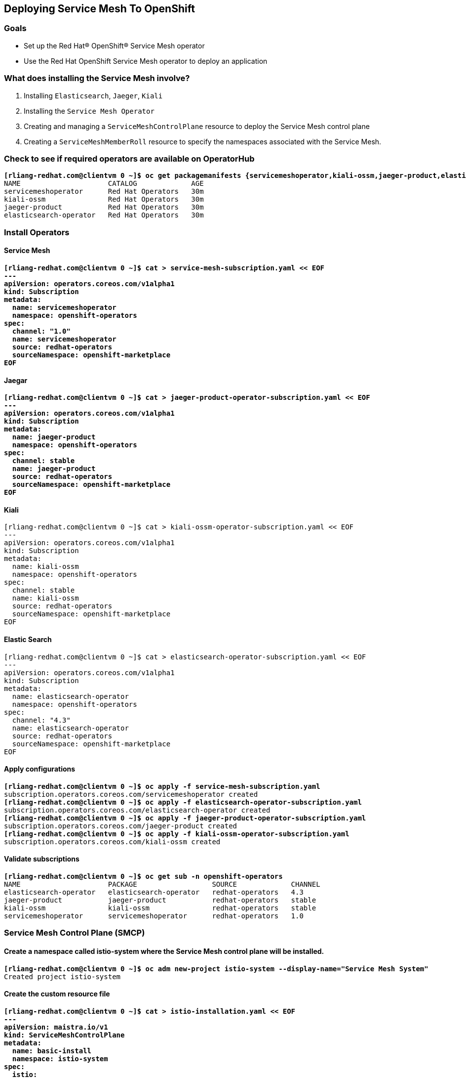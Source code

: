 Deploying Service Mesh To OpenShift
-----------------------------------

Goals
~~~~~
* Set up the Red Hat® OpenShift® Service Mesh operator
* Use the Red Hat OpenShift Service Mesh operator to deploy an application

What does installing the Service Mesh involve?
~~~~~~~~~~~~~~~~~~~~~~~~~~~~~~~~~~~~~~~~~~~~~
. Installing `Elasticsearch`, `Jaeger`, `Kiali`
. Installing the `Service Mesh Operator`
. Creating and managing a `ServiceMeshControlPlane` resource to deploy the Service Mesh control plane
. Creating a `ServiceMeshMemberRoll` resource to specify the namespaces associated with the Service Mesh.

Check to see if required operators are available on OperatorHub
~~~~~~~~~~~~~~~~~~~~~~~~~~~~~~~~~~~~~~~~~~~~~~~~~~~~~~~~~~~~~~~
[subs=+quotes]
[source,bash]
*[rliang-redhat.com@clientvm 0 ~]$ oc get packagemanifests {servicemeshoperator,kiali-ossm,jaeger-product,elasticsearch-operator} -n openshift-marketplace*
NAME                     CATALOG             AGE
servicemeshoperator      Red Hat Operators   30m
kiali-ossm               Red Hat Operators   30m
jaeger-product           Red Hat Operators   30m
elasticsearch-operator   Red Hat Operators   30m

Install Operators
~~~~~~~~~~~~~~~~~

Service Mesh
^^^^^^^^^^^^
[subs=+quotes]
[source,bash]
*[rliang-redhat.com@clientvm 0 ~]$ cat > service-mesh-subscription.yaml << EOF
---
apiVersion: operators.coreos.com/v1alpha1
kind: Subscription
metadata:
  name: servicemeshoperator
  namespace: openshift-operators
spec:
  channel: "1.0"
  name: servicemeshoperator
  source: redhat-operators
  sourceNamespace: openshift-marketplace
EOF*

Jaegar
^^^^^^
[subs=+quotes]
[source,bash]
*[rliang-redhat.com@clientvm 0 ~]$ cat > jaeger-product-operator-subscription.yaml << EOF
---
apiVersion: operators.coreos.com/v1alpha1
kind: Subscription
metadata:
  name: jaeger-product
  namespace: openshift-operators
spec:
  channel: stable
  name: jaeger-product
  source: redhat-operators
  sourceNamespace: openshift-marketplace
EOF*

Kiali
^^^^^
[subs=+quotes]
[source,bash]
[rliang-redhat.com@clientvm 0 ~]$ cat > kiali-ossm-operator-subscription.yaml << EOF
---
apiVersion: operators.coreos.com/v1alpha1
kind: Subscription
metadata:
  name: kiali-ossm
  namespace: openshift-operators
spec:
  channel: stable
  name: kiali-ossm
  source: redhat-operators
  sourceNamespace: openshift-marketplace
EOF

Elastic Search
^^^^^^^^^^^^^^
[subs=+quotes]
[source,bash]
[rliang-redhat.com@clientvm 0 ~]$ cat > elasticsearch-operator-subscription.yaml << EOF
---
apiVersion: operators.coreos.com/v1alpha1
kind: Subscription
metadata:
  name: elasticsearch-operator
  namespace: openshift-operators
spec:
  channel: "4.3"
  name: elasticsearch-operator
  source: redhat-operators
  sourceNamespace: openshift-marketplace
EOF

Apply configurations
^^^^^^^^^^^^^^^^^^^^
[subs=+quotes]
[source,bash]
*[rliang-redhat.com@clientvm 0 ~]$ oc apply -f service-mesh-subscription.yaml*
subscription.operators.coreos.com/servicemeshoperator created
*[rliang-redhat.com@clientvm 0 ~]$ oc apply -f elasticsearch-operator-subscription.yaml*
subscription.operators.coreos.com/elasticsearch-operator created
*[rliang-redhat.com@clientvm 0 ~]$ oc apply -f jaeger-product-operator-subscription.yaml*
subscription.operators.coreos.com/jaeger-product created
*[rliang-redhat.com@clientvm 0 ~]$ oc apply -f kiali-ossm-operator-subscription.yaml*
subscription.operators.coreos.com/kiali-ossm created

Validate subscriptions
^^^^^^^^^^^^^^^^^^^^^^
[subs=+quotes]
[source,bash]
*[rliang-redhat.com@clientvm 0 ~]$ oc get sub -n openshift-operators*
NAME                     PACKAGE                  SOURCE             CHANNEL
elasticsearch-operator   elasticsearch-operator   redhat-operators   4.3
jaeger-product           jaeger-product           redhat-operators   stable
kiali-ossm               kiali-ossm               redhat-operators   stable
servicemeshoperator      servicemeshoperator      redhat-operators   1.0

Service Mesh Control Plane (SMCP)
~~~~~~~~~~~~~~~~~~~~~~~~~~~~~~~~~

Create a namespace called istio-system where the Service Mesh control plane will be installed.
^^^^^^^^^^^^^^^^^^^^^^^^^^^^^^^^^^^^^^^^^^^^^^^^^^^^^^^^^^^^^^^^^^^^^^^^^^^^^^^^^^^^^^^^^^^^^^
[subs=+quotes]
[source, bash]
*[rliang-redhat.com@clientvm 0 ~]$ oc adm new-project istio-system --display-name="Service Mesh System"*
Created project istio-system

Create the custom resource file
^^^^^^^^^^^^^^^^^^^^^^^^^^^^^^^
[subs=+quotes]
[source,bash]
*[rliang-redhat.com@clientvm 0 ~]$ cat > istio-installation.yaml << EOF
---
apiVersion: maistra.io/v1
kind: ServiceMeshControlPlane
metadata:
  name: basic-install
  namespace: istio-system
spec:
  istio:
    gateways:
      istio-egressgateway:
        autoscaleEnabled: false
      istio-ingressgateway:
        autoscaleEnabled: false
    mixer:
      policy:
        autoscaleEnabled: false
      telemetry:
        autoscaleEnabled: false
    pilot:
      autoscaleEnabled: false
      traceSampling: 100
    kiali:
      enabled: true
    grafana:
      enabled: true
    tracing:
      enabled: true
      jaeger:
        template: all-in-one
EOF*

Apply configurations
^^^^^^^^^^^^^^^^^^^^
[subs=+quotes]
[source, bash]
*[rliang-redhat.com@clientvm 0 ~]$ oc apply -n istio-system -f istio-installation.yaml*
servicemeshcontrolplane.maistra.io/basic-install created

[subs=+quotes]
[source, bash]
*[rliang-redhat.com@clientvm 0 ~]$ watch -n2 oc get pods -n istio-system*
Every 2.0s: oc get pods -n istio-system                                    Fri May 15 18:02:43 2020
NAME                                      READY   STATUS    RESTARTS   AGE
grafana-594c897f4b-lcksf                  2/2     Running   0          90s
istio-citadel-6784798885-85rhq            1/1     Running   0          4m32s
istio-egressgateway-b8d7d6fcf-2lzvp       1/1     Running   0          2m3s
istio-galley-7549bb654b-tm668             1/1     Running   0          3m25s
istio-ingressgateway-7f6fcf4bc9-69wld     1/1     Running   0          2m3s
istio-pilot-75d4fdb54f-rxsdw 	          2/2     Running   0          2m24s
istio-policy-7cb97db7c8-jjsrt             2/2     Running   0          3m2s
istio-sidecar-injector-866fccd4d9-gnw6d   1/1     Running   0          112s
istio-telemetry-6585f4479c-qzdcl          2/2     Running   0          3m2s
jaeger-6d7759b577-nf87c                   2/2     Running   0          3m25s
kiali-6df4b897bd-s9kpq                    1/1     Running   0          47s
prometheus-fb77d6556-8blt2                2/2     Running   0          4m7s

Verify that the control plane has been successfully installed
^^^^^^^^^^^^^^^^^^^^^^^^^^^^^^^^^^^^^^^^^^^^^^^^^^^^^^^^^^^^^
[subs=+quotes]
[source, bash]
*[rliang-redhat.com@clientvm 0 ~]$ oc get smcp -n istio-system*
NAME            READY   STATUS              TEMPLATE   VERSION   AGE
basic-install   9/9     InstallSuccessful   default    v1.1      97m

[subs=+quotes]
[source, bash]
*[rliang-redhat.com@clientvm 0 ~]$ oc get deployment,pods -n istio-system*
NAME                                           READY   UP-TO-DATE   AVAILABLE   AGE
deployment.extensions/grafana                  1/1     1            1           94m
deployment.extensions/istio-citadel            1/1     1            1           97m
deployment.extensions/istio-egressgateway      1/1     1            1           95m
deployment.extensions/istio-galley             1/1     1            1           96m
deployment.extensions/istio-ingressgateway     1/1     1            1           95m
deployment.extensions/istio-pilot              1/1     1            1           95m
deployment.extensions/istio-policy             1/1     1            1           96m
deployment.extensions/istio-sidecar-injector   1/1     1            1           94m
deployment.extensions/istio-telemetry          1/1     1            1           96m
deployment.extensions/jaeger                   1/1     1            1           96m
deployment.extensions/kiali                    1/1     1            1           93m
deployment.extensions/prometheus               1/1     1            1           97m
NAME                                          READY   STATUS    RESTARTS   AGE
pod/grafana-594c897f4b-lcksf                  2/2     Running   0          94m
pod/istio-citadel-6784798885-85rhq            1/1     Running   0          97m
pod/istio-egressgateway-b8d7d6fcf-2lzvp       1/1     Running   0          95m
pod/istio-galley-7549bb654b-tm668             1/1     Running   0          96m
pod/istio-ingressgateway-7f6fcf4bc9-69wld     1/1     Running   0          95m
pod/istio-pilot-75d4fdb54f-rxsdw              2/2     Running   0          95m
pod/istio-policy-7cb97db7c8-jjsrt             2/2     Running   0          96m
pod/istio-sidecar-injector-866fccd4d9-gnw6d   1/1     Running   0          94m
pod/istio-telemetry-6585f4479c-qzdcl          2/2     Running   0          96m
pod/jaeger-6d7759b577-nf87c                   2/2     Running   0          96m
pod/kiali-6d555fb878-nscjc                    1/1     Running   0          9m1s
pod/prometheus-fb77d6556-8blt2                2/2     Running   0          97m

Get the URL of the Kiali web console
^^^^^^^^^^^^^^^^^^^^^^^^^^^^^^^^^^^^
[subs=+quotes]
[source, bash]
*[rliang-redhat.com@clientvm 0 ~]$ oc get route kiali -n istio-system -o jsonpath='{"https://"}{.spec.host}{"\n"}'*
https://kiali-istio-system.apps.cluster-77b0.77b0.sandbox1163.opentlc.com

Service Mesh Member Roll
^^^^^^^^^^^^^^^^^^^^^^^^
[subs=+quotes]
[source, bash]
*[rliang-redhat.com@clientvm 0 ~]$ cat > service-mesh-member-roll-default.yaml << EOF
---
apiVersion: maistra.io/v1
kind: ServiceMeshMemberRoll
metadata:
  name: default
  namespace: istio-system
spec:
  members:
    # a list of projects joined into the service mesh
    - default
EOF*

Apply configurations
^^^^^^^^^^^^^^^^^^^^
[subs=+quotes]
[source, bash]
*[rliang-redhat.com@clientvm 0 ~]$ oc apply -n istio-system -f service-mesh-member-roll-default.yaml*
servicemeshmemberroll.maistra.io/default created

[subs=+quotes]
[source, bash]
*[rliang-redhat.com@clientvm 0 ~]$ oc get smmr -n istio-system*
NAME      READY   STATUS       AGE
default   1/1     Configured   46s

Deploy sample application
~~~~~~~~~~~~~~~~~~~~~~~~~
Setup
^^^^^
[subs=+quotes]
[source, bash]
*[rliang-redhat.com@clientvm 0 ~]$ BOOKINFO_PROJECT=bookinfo && echo $BOOKINFO_PROJECT*
bookinfo
*[rliang-redhat.com@clientvm 0 ~]$ ISTIO_RELEASE=$(curl --silent https://api.github.com/repos/istio/istio/releases/latest |grep -Po '"tag_name": "\K.***?(?=")')* *&& echo $ISTIO_RELEASE*
1.5.4

Create a new project for your application
^^^^^^^^^^^^^^^^^^^^^^^^^^^^^^^^^^^^^^^^^
[subs=+quotes]
[source, bash]
*[rliang-redhat.com@clientvm 0 ~]$ oc new-project $BOOKINFO_PROJECT*
Now using project "bookinfo" on server "https://api.cluster-77b0.77b0.sandbox1163.opentlc.com:6443".

Add project into service mesh member (or manually do this via `oc edit smmr -n istio-system`)
^^^^^^^^^^^^^^^^^^^^^^^^^^^^^^^^^^^^^^^^^^^^^^^^^^^^^^^^^^^^^^^^^^^^^^^^^^^^^^^^^^^^^^^^^^^^^
[subs=+quotes]
[source, bash]
*[rliang-redhat.com@clientvm 0 ~]$ oc get smmr default -n istio-system -o json | jq '.spec.members += ["'"$BOOKINFO_PROJECT"'"]' | oc apply -n istio-system -f -*
servicemeshmemberroll.maistra.io/default configured

[subs=+quotes]
[source, bash]
*[rliang-redhat.com@clientvm 130 ~]$ oc apply -n $BOOKINFO_PROJECT -f https://raw.githubusercontent.com/istio/istio/$ISTIO_RELEASE/samples/bookinfo/platform/kube/bookinfo.yaml*
service/details created
serviceaccount/bookinfo-details created
deployment.apps/details-v1 created
service/ratings created
serviceaccount/bookinfo-ratings created
deployment.apps/ratings-v1 created
service/reviews created
serviceaccount/bookinfo-reviews created
deployment.apps/reviews-v1 created
deployment.apps/reviews-v2 created
deployment.apps/reviews-v3 created
service/productpage created
serviceaccount/bookinfo-productpage created
deployment.apps/productpage-v1 created

Patch sidecar annotation into template in deployment objects
^^^^^^^^^^^^^^^^^^^^^^^^^^^^^^^^^^^^^^^^^^^^^^^^^^^^^^^^^^^^

[subs=+quotes]
[source, bash]
*[rliang-redhat.com@clientvm 0 ~]$ for deployment in $(oc get deployments -o jsonpath='{.items[***].metadata.name}' -n $BOOKINFO_PROJECT);do
    oc -n $BOOKINFO_PROJECT patch deployment $deployment -p '{"spec":{"template":{"metadata":{"annotations":{"sidecar.istio.io/inject": "true"}}}}}'
done*
deployment.extensions/details-v1 patched
deployment.extensions/productpage-v1 patched
deployment.extensions/ratings-v1 patched
deployment.extensions/reviews-v1 patched
deployment.extensions/reviews-v2 patched
deployment.extensions/reviews-v3 patched

Apply application gateway
^^^^^^^^^^^^^^^^^^^^^^^^^
[subs=+quotes]
[source,bash]
*[rliang-redhat.com@clientvm 0 ~]$ oc apply -n $BOOKINFO_PROJECT -f https://raw.githubusercontent.com/istio/istio/$ISTIO_RELEASE/samples/bookinfo/networking/bookinfo-gateway.yaml*
gateway.networking.istio.io/bookinfo-gateway created
virtualservice.networking.istio.io/bookinfo created

Get the URL of Ingress Gateway and test connectivity
^^^^^^^^^^^^^^^^^^^^^^^^^^^^^^^^^^^^^^^^^^^^^^^^^^^^
[subs=+quotes]
[source,bash]
*[rliang-redhat.com@clientvm 0 ~]$ GATEWAY_URL=$(oc -n istio-system get route istio-ingressgateway -o jsonpath='{.spec.host}') && echo $GATEWAY_URL*
istio-ingressgateway-istio-system.apps.cluster-77b0.77b0.sandbox1163.opentlc.com

Confirm the app is accessible from outside the cluster
^^^^^^^^^^^^^^^^^^^^^^^^^^^^^^^^^^^^^^^^^^^^^^^^^^^^^^
[subs=+quotes]
[source,bash]
*┌─rliang@Randys-MacBook-Pro in ~ at 12:16:28
└─ while true; do sleep 1; curl -s http://${GATEWAY_URL}/productpage | grep -o "<title>.***</title>";done*
<title>Simple Bookstore App</title>
<title>Simple Bookstore App</title>
<title>Simple Bookstore App</title>
...

Commands to obtain other URLs
^^^^^^^^^^^^^^^^^^^^^^^^^^^^^
[subs=+quotes]
[source,bash]
*[rliang-redhat.com@clientvm 0 ~]$ KIALI_URL=$(oc -n istio-system get route kiali -o jsonpath='{.spec.host}') && echo "Kiali URL: https://$KIALI_URL"*
Kiali URL: https://kiali-istio-system.apps.cluster-77b0.77b0.sandbox1163.opentlc.com
*[rliang-redhat.com@clientvm 0 ~]$ JAEGER_URL=$(oc -n istio-system get route jaeger -o jsonpath='{.spec.host}') && echo "Jaeger URL: https://$JAEGER_URL"*
Jaeger URL: https://jaeger-istio-system.apps.cluster-77b0.77b0.sandbox1163.opentlc.com
*[rliang-redhat.com@clientvm 0 ~]$ GRAFANA_URL=$(oc -n istio-system get route grafana -o jsonpath='{.spec.host}') && echo "Grafana URL: https://$GRAFANA_URL"*
Grafana URL: https://grafana-istio-system.apps.cluster-77b0.77b0.sandbox1163.opentlc.com

TODO:
^^^^
* Deploy hello_world.py
* Encrypt routes 
* Template Ansible
* Clean-up

Useful Links
~~~~~~~~~~~~
* https://docs.openshift.com/container-platform/4.4/service_mesh/service_mesh_install/installing-ossm.html